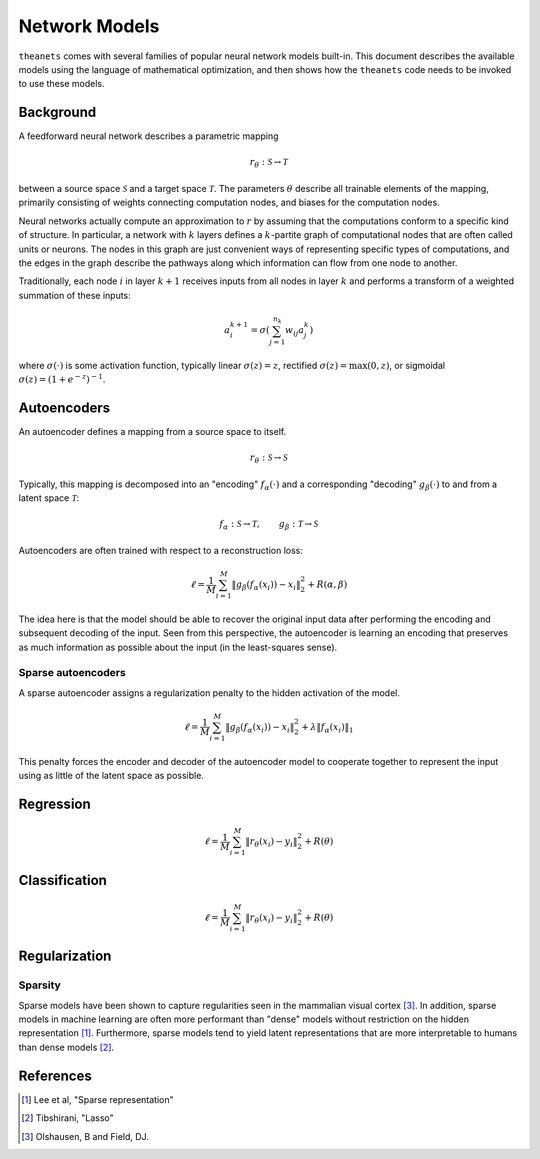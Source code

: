 ==============
Network Models
==============

``theanets`` comes with several families of popular neural network models
built-in. This document describes the available models using the language of
mathematical optimization, and then shows how the ``theanets`` code needs to be
invoked to use these models.

Background
==========

A feedforward neural network describes a parametric mapping

.. math::
   r_\theta: \mathcal{S} \to \mathcal{T}

between a source space :math:`\mathcal{S}` and a target space
:math:`\mathcal{T}`. The parameters :math:`\theta` describe all trainable
elements of the mapping, primarily consisting of weights connecting computation
nodes, and biases for the computation nodes.

.. tikz::
    \draw[thick,rounded corners=8pt]
    (0,0)--(0,2)--(1,3.25)--(2,2)--(2,0)--(0,2)--(2,2)--(0,0)--(2,0);

Neural networks actually compute an approximation to :math:`r` by assuming that
the computations conform to a specific kind of structure. In particular, a
network with :math:`k` layers defines a :math:`k`-partite graph of computational
nodes that are often called units or neurons. The nodes in this graph are just
convenient ways of representing specific types of computations, and the edges in
the graph describe the pathways along which information can flow from one node
to another.

Traditionally, each node :math:`i` in layer :math:`k+1` receives inputs from all
nodes in layer :math:`k` and performs a transform of a weighted summation of
these inputs:

.. math::
   a_i^{k+1} = \sigma\left( \sum_{j=1}^{n_k} w_{ij} a_j^k \right)

where :math:`\sigma(\cdot)` is some activation function, typically linear
:math:`\sigma(z) = z`, rectified :math:`\sigma(z) = \max(0, z)`, or sigmoidal
:math:`\sigma(z) = (1 + e^{-z})^{-1}`.

.. _models-autoencoders:

Autoencoders
============

An autoencoder defines a mapping from a source space to itself.

.. math::
   r_\theta: \mathcal{S} \to \mathcal{S}

Typically, this mapping is decomposed into an "encoding" :math:`f_\alpha(\cdot)`
and a corresponding "decoding" :math:`g_\beta(\cdot)` to and from a latent space
:math:`\mathcal{T}`:

.. math::
   f_\alpha: \mathcal{S} \to \mathcal{T}, \qquad
   g_\beta: \mathcal{T} \to \mathcal{S}

Autoencoders are often trained with respect to a reconstruction loss:

.. math::
   \ell = \frac{1}{M} \sum_{i=1}^M \left\| g_\beta\left(f_\alpha(x_i)\right) - x_i \right\|_2^2 + R(\alpha, \beta)

The idea here is that the model should be able to recover the original input
data after performing the encoding and subsequent decoding of the input. Seen
from this perspective, the autoencoder is learning an encoding that preserves as
much information as possible about the input (in the least-squares sense).

Sparse autoencoders
-------------------

A sparse autoencoder assigns a regularization penalty to the hidden activation
of the model.

.. math::
   \ell = \frac{1}{M} \sum_{i=1}^M \left\| g_\beta\left(f_\alpha(x_i)\right) - x_i \right\|_2^2 + \lambda\left\| f_\alpha(x_i) \right\|_1

This penalty forces the encoder and decoder of the autoencoder model to
cooperate together to represent the input using as little of the latent space as
possible.

.. _models-regression:

Regression
==========

.. math::
   \ell = \frac{1}{M} \sum_{i=1}^M \| r_\theta(x_i) - y_i \|_2^2 + R(\theta)

.. _models-classification:

Classification
==============

.. math::
   \ell = \frac{1}{M} \sum_{i=1}^M \| r_\theta(x_i) - y_i \|_2^2 + R(\theta)

.. _models-regularization:

Regularization
==============

Sparsity
--------

Sparse models have been shown to capture regularities seen in the mammalian
visual cortex [3]_. In addition, sparse models in machine learning are often
more performant than "dense" models without restriction on the hidden
representation [1]_. Furthermore, sparse models tend to yield latent
representations that are more interpretable to humans than dense models [2]_.

References
==========

.. [1] Lee et al, "Sparse representation"
.. [2] Tibshirani, "Lasso"
.. [3] Olshausen, B and Field, DJ.
